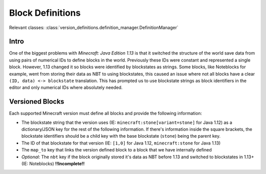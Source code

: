 Block Definitions
=================

Relevant classes: :class:`version_definitions.definition_manager.DefinitionManager`

Intro
-----
One of the biggest problems with `Minecraft: Java Edition 1.13` is that it switched the structure
of the world save data from using pairs of numerical IDs to define blocks in the world. Previously
these IDs were constant and represented a single block. However, 1.13 changed it so blocks were
identified by blockstates as strings. Some blocks, like Noteblocks for example, went from storing
their data as NBT to using blockstates, this caused an issue where not all blocks have a clear
``(ID, data) <-> blockstate`` translation. This has prompted us to use blockstate strings as
block identifiers in the editor and only numerical IDs where absolutely needed.

Versioned Blocks
----------------
Each supported Minecraft version must define all blocks and provide the following information:

* The blockstate string that the version uses (IE: ``minecraft:stone[variant=stone]`` for Java 1.12)
  as a dictionary/JSON key for the rest of the following information. If there's information inside
  the square brackets, the blockstate identifiers should be a child key with the base blockstate
  (``stone``) being the parent key.
* The ID of that blockstate for that version (IE: ``[1,0]`` for Java 1.12, ``minecraft:stone`` for
  Java 1.13)
* The ``map_to`` key that links the version defined block to a block that we have internally defined
* `Optional`: The ``nbt`` key if the block originally stored it's data as NBT before 1.13 and
  switched to blockstates in 1.13+ (IE: Noteblocks) **!!Incomplete!!**
